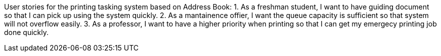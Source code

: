 User stories for the printing tasking system based on Address Book:
1. As a freshman student, I want to have guiding document so that I can pick up using the system quickly.
2. As a mantainence offier, I want the queue capacity is sufficient so that system will not overflow easily.
3. As a professor, I want to have a higher priority when printing so that I can get my emergecy printing job done quickly.